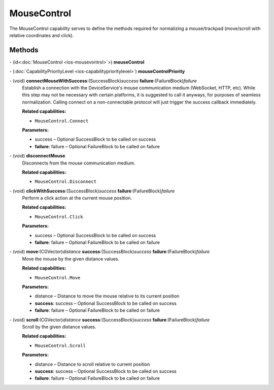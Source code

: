 MouseControl
============

The MouseControl capability serves to define the methods required for
normalizing a mouse/trackpad (move/scroll with relative coordinates and
click).

Methods
-------

\- (id<:doc:`MouseControl <ios-mousevontrol>`>) **mouseControl**

\- (:doc:`CapabilityPriorityLevel <ios-capabilityprioritylevel>`) **mouseControlPriority**

\- (void) **connectMouseWithSuccess**:(SuccessBlock)\ *success* **failure**:(FailureBlock)\ *failure*
   Establish a connection with the DeviceService's mouse communication
   medium (WebSocket, HTTP, etc). While this step may not be necessary
   with certain platforms, it is suggested to call it anyways, for
   purposes of seamless normalization. Calling connect on a
   non-connectable protocol will just trigger the success callback
   immediately.

   **Related capabilities:**

   -  ``MouseControl.Connect``

   **Parameters:**

   -  success – Optional SuccessBlock to be called on success

   -  **failure**: failure – Optional FailureBlock to be called on failure

\- (void) **disconnectMouse**
   Disconnects from the mouse communication medium.

   **Related capabilities:**

   -  ``MouseControl.Disconnect``

\- (void) **clickWithSuccess**:(SuccessBlock)\ *success* **failure**:(FailureBlock)\ *failure*
   Perform a click action at the current mouse position.

   **Related capabilities:**

   -  ``MouseControl.Click``

   **Parameters:**

   -  success – Optional SuccessBlock to be called on success

   -  **failure**: failure – Optional FailureBlock to be called on failure

\- (void) **move**:(CGVector)\ *distance* **success**:(SuccessBlock)\ *success* **failure**:(FailureBlock)\ *failure*
   Move the mouse by the given distance values.

   **Related capabilities:**

   -  ``MouseControl.Move``

   **Parameters:**

   -  distance – Distance to move the mouse relative to its current position

   -  **success**: success – Optional SuccessBlock to be called on success

   -  **failure**: failure – Optional FailureBlock to be called on failure

\- (void) **scroll**:(CGVector)\ *distance* **success**:(SuccessBlock)\ *success* **failure**:(FailureBlock)\ *failure*
   Scroll by the given distance values.

   **Related capabilities:**

   -  ``MouseControl.Scroll``

   **Parameters:**

   -  distance – Distance to scroll relative to current position

   -  **success**: success – Optional SuccessBlock to be called on success

   -  **failure**: failure – Optional FailureBlock to be called on failure

